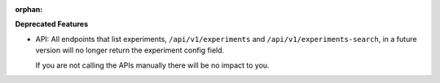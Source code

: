 :orphan:

**Deprecated Features**

-  API: All endpoints that list experiments, ``/api/v1/experiments`` and ``/api/v1/experiments-search``, in a future version will no longer return the experiment config field.

   If you are not calling the APIs manually there will be no impact to you.

